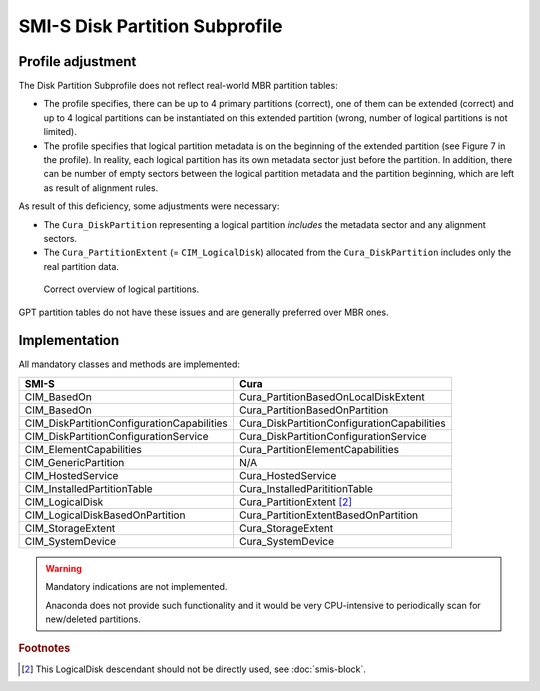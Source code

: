 SMI-S Disk Partition Subprofile
===============================

Profile adjustment
------------------

The Disk Partition Subprofile does not reflect real-world MBR partition tables:

* The profile specifies, there can be up to 4 primary partitions (correct), one
  of them can be extended (correct) and up to 4 logical partitions can be
  instantiated on this extended partition (wrong, number of logical partitions
  is not limited).

* The profile specifies that logical partition metadata is on the beginning of
  the extended partition (see Figure 7 in the profile). In reality, each
  logical partition has its own metadata sector just before the partition. In
  addition, there can be number of empty sectors between the logical partition
  metadata and the partition beginning, which are left as result of alignment
  rules.

As result of this deficiency, some adjustments were necessary:

* The ``Cura_DiskPartition`` representing a logical partition *includes* the
  metadata sector and any alignment sectors.

* The ``Cura_PartitionExtent`` (= ``CIM_LogicalDisk``) allocated from the
  ``Cura_DiskPartition`` includes only the real partition data.

.. figure:: pic/partitions.png

   Correct overview of logical partitions.

GPT partition tables do not have these issues and are generally preferred
over MBR ones.

Implementation
--------------
All mandatory classes and methods are implemented:

=============================================== ==========================================
SMI-S                                           Cura
=============================================== ==========================================
CIM_BasedOn                                     Cura_PartitionBasedOnLocalDiskExtent
CIM_BasedOn                                     Cura_PartitionBasedOnPartition
CIM_DiskPartitionConfigurationCapabilities      Cura_DiskPartitionConfigurationCapabilities
CIM_DiskPartitionConfigurationService           Cura_DiskPartitionConfigurationService
CIM_ElementCapabilities                         Cura_PartitionElementCapabilities
CIM_GenericPartition                            N/A
CIM_HostedService                               Cura_HostedService
CIM_InstalledPartitionTable                     Cura_InstalledParititionTable
CIM_LogicalDisk                                 Cura_PartitionExtent [#1]_
CIM_LogicalDiskBasedOnPartition                 Cura_PartitionExtentBasedOnPartition
CIM_StorageExtent                               Cura_StorageExtent
CIM_SystemDevice                                Cura_SystemDevice
=============================================== ==========================================

.. warning:: Mandatory indications are not implemented.

   Anaconda does not provide such functionality and it would be very CPU-intensive
   to periodically scan for new/deleted partitions.

.. rubric:: Footnotes

.. [#1] This LogicalDisk descendant should not be directly used, see
   :doc:`smis-block`.
